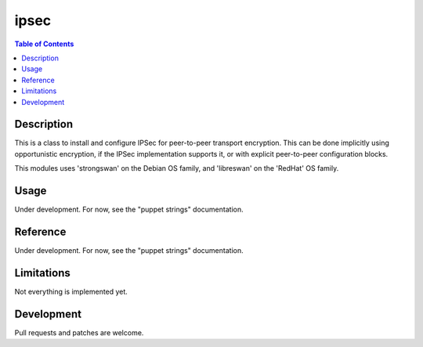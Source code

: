 ipsec
=====

.. contents:: Table of Contents

Description
-----------

This is a class to install and configure IPSec for peer-to-peer
transport encryption. This can be done implicitly using opportunistic
encryption, if the IPSec implementation supports it, or with explicit
peer-to-peer configuration blocks.

This modules uses 'strongswan' on the Debian OS family, and
'libreswan' on the 'RedHat' OS family.

Usage
-----

Under development. For now, see the "puppet strings" documentation.

Reference
---------

Under development. For now, see the "puppet strings" documentation.

Limitations
-----------

Not everything is implemented yet.

Development
-----------

Pull requests and patches are welcome.
